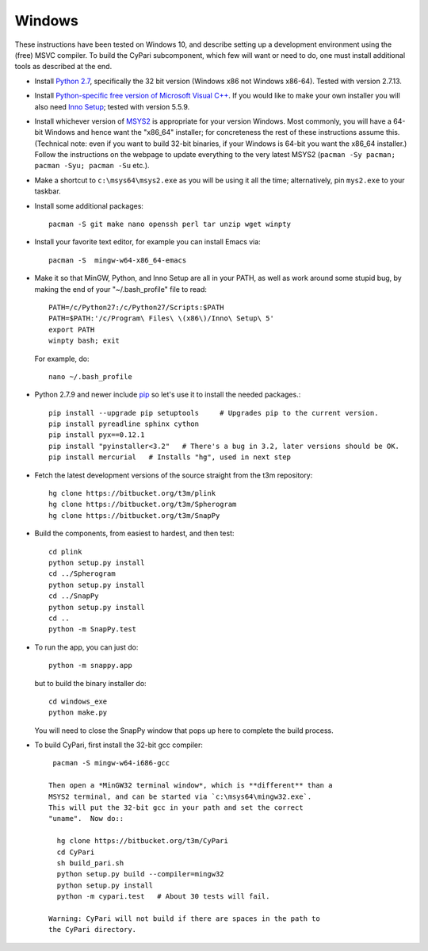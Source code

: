 Windows
-------

These instructions have been tested on Windows 10, and describe
setting up a development environment using the (free) MSVC
compiler. To build the CyPari subcomponent, which few will want or
need to do, one must install additional tools as described at the end.

- Install `Python 2.7 <https://www.python.org/downloads/windows/>`_,
  specifically the 32 bit version (Windows x86 not Windows x86-64).
  Tested with version 2.7.13.

- Install `Python-specific free version of Microsoft Visual C++
  <http://www.microsoft.com/en-us/download/details.aspx?id=44266>`_.
  If you would like to make your own installer you will also need
  `Inno Setup <http://www.jrsoftware.org/isdl.php>`_; tested with
  version 5.5.9.

- Install whichever version of `MSYS2 <http://msys2.github.io>`_ is
  appropriate for your version Windows.  Most commonly, you will have
  a 64-bit Windows and hence want the "x86_64" installer; for
  concreteness the rest of these instructions assume this. (Technical
  note: even if you want to build 32-bit binaries, if your Windows is
  64-bit you want the x86_64 installer.) Follow the instructions on
  the webpage to update everything to the very latest MSYS2
  (``pacman -Sy pacman; pacman -Syu; pacman -Su`` etc.).

- Make a shortcut to ``c:\msys64\msys2.exe`` as you will be using it all
  the time; alternatively, pin ``mys2.exe`` to your taskbar.  

- Install some additional packages::

    pacman -S git make nano openssh perl tar unzip wget winpty

- Install your favorite text editor, for example you can install Emacs
  via::

    pacman -S  mingw-w64-x86_64-emacs

- Make it so that MinGW, Python, and Inno Setup are all in your PATH,
  as well as work around some stupid bug, by making the end of your
  "~/.bash_profile" file to read::

    PATH=/c/Python27:/c/Python27/Scripts:$PATH
    PATH=$PATH:'/c/Program\ Files\ \(x86\)/Inno\ Setup\ 5'
    export PATH
    winpty bash; exit

  For example, do::

    nano ~/.bash_profile

- Python 2.7.9 and newer include `pip
  <https://pip.pypa.io/en/latest/index.html>`_ so let's use it
  to install the needed packages.::
  
    pip install --upgrade pip setuptools     # Upgrades pip to the current version.
    pip install pyreadline sphinx cython
    pip install pyx==0.12.1
    pip install "pyinstaller<3.2"   # There's a bug in 3.2, later versions should be OK.
    pip install mercurial   # Installs "hg", used in next step

- Fetch the latest development versions of the source straight from
  the t3m repository::

    hg clone https://bitbucket.org/t3m/plink
    hg clone https://bitbucket.org/t3m/Spherogram
    hg clone https://bitbucket.org/t3m/SnapPy

- Build the components, from easiest to hardest, and then test::

    cd plink
    python setup.py install
    cd ../Spherogram
    python setup.py install
    cd ../SnapPy
    python setup.py install
    cd ..
    python -m SnapPy.test

- To run the app, you can just do::

    python -m snappy.app

  but to build the binary installer do::

    cd windows_exe
    python make.py

  You will need to close the SnapPy window that pops up here to
  complete the build process. 

- To build CyPari, first install the 32-bit gcc compiler::

    pacman -S mingw-w64-i686-gcc

   Then open a *MinGW32 terminal window*, which is **different** than a
   MSYS2 terminal, and can be started via `c:\msys64\mingw32.exe`.
   This will put the 32-bit gcc in your path and set the correct
   "uname".  Now do::

     hg clone https://bitbucket.org/t3m/CyPari
     cd CyPari
     sh build_pari.sh
     python setup.py build --compiler=mingw32
     python setup.py install
     python -m cypari.test   # About 30 tests will fail.

   Warning: CyPari will not build if there are spaces in the path to
   the CyPari directory.  
